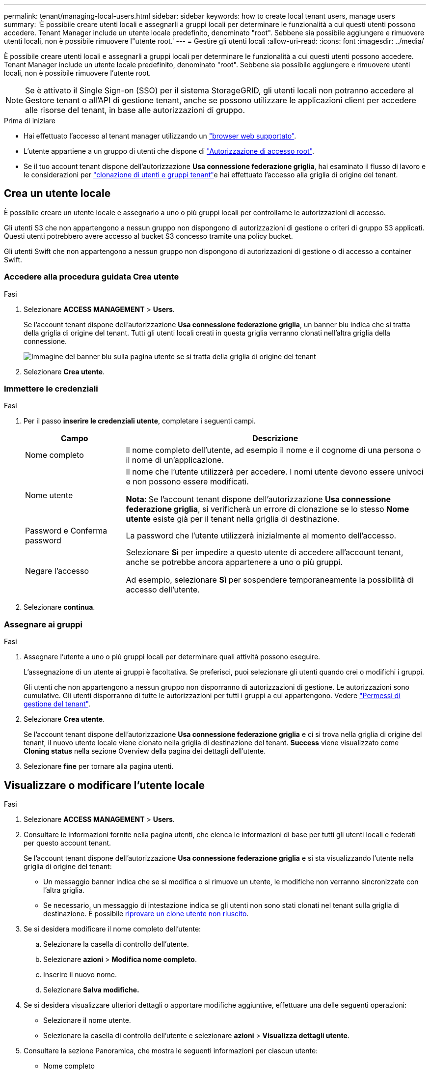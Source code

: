 ---
permalink: tenant/managing-local-users.html 
sidebar: sidebar 
keywords: how to create local tenant users, manage users 
summary: 'È possibile creare utenti locali e assegnarli a gruppi locali per determinare le funzionalità a cui questi utenti possono accedere. Tenant Manager include un utente locale predefinito, denominato "root". Sebbene sia possibile aggiungere e rimuovere utenti locali, non è possibile rimuovere l"utente root.' 
---
= Gestire gli utenti locali
:allow-uri-read: 
:icons: font
:imagesdir: ../media/


[role="lead"]
È possibile creare utenti locali e assegnarli a gruppi locali per determinare le funzionalità a cui questi utenti possono accedere. Tenant Manager include un utente locale predefinito, denominato "root". Sebbene sia possibile aggiungere e rimuovere utenti locali, non è possibile rimuovere l'utente root.


NOTE: Se è attivato il Single Sign-on (SSO) per il sistema StorageGRID, gli utenti locali non potranno accedere al Gestore tenant o all'API di gestione tenant, anche se possono utilizzare le applicazioni client per accedere alle risorse del tenant, in base alle autorizzazioni di gruppo.

.Prima di iniziare
* Hai effettuato l'accesso al tenant manager utilizzando un link:../admin/web-browser-requirements.html["browser web supportato"].
* L'utente appartiene a un gruppo di utenti che dispone di link:tenant-management-permissions.html["Autorizzazione di accesso root"].
* Se il tuo account tenant dispone dell'autorizzazione *Usa connessione federazione griglia*, hai esaminato il flusso di lavoro e le considerazioni per link:grid-federation-account-clone.html["clonazione di utenti e gruppi tenant"]e hai effettuato l'accesso alla griglia di origine del tenant.




== [[create-user]]Crea un utente locale

È possibile creare un utente locale e assegnarlo a uno o più gruppi locali per controllarne le autorizzazioni di accesso.

Gli utenti S3 che non appartengono a nessun gruppo non dispongono di autorizzazioni di gestione o criteri di gruppo S3 applicati. Questi utenti potrebbero avere accesso al bucket S3 concesso tramite una policy bucket.

Gli utenti Swift che non appartengono a nessun gruppo non dispongono di autorizzazioni di gestione o di accesso a container Swift.



=== Accedere alla procedura guidata Crea utente

.Fasi
. Selezionare *ACCESS MANAGEMENT* > *Users*.
+
Se l'account tenant dispone dell'autorizzazione *Usa connessione federazione griglia*, un banner blu indica che si tratta della griglia di origine del tenant. Tutti gli utenti locali creati in questa griglia verranno clonati nell'altra griglia della connessione.

+
image::../media/grid-federation-tenant-user-banner.png[Immagine del banner blu sulla pagina utente se si tratta della griglia di origine del tenant]

. Selezionare *Crea utente*.




=== Immettere le credenziali

.Fasi
. Per il passo *inserire le credenziali utente*, completare i seguenti campi.
+
[cols="1a,3a"]
|===
| Campo | Descrizione 


 a| 
Nome completo
 a| 
Il nome completo dell'utente, ad esempio il nome e il cognome di una persona o il nome di un'applicazione.



 a| 
Nome utente
 a| 
Il nome che l'utente utilizzerà per accedere. I nomi utente devono essere univoci e non possono essere modificati.

*Nota*: Se l'account tenant dispone dell'autorizzazione *Usa connessione federazione griglia*, si verificherà un errore di clonazione se lo stesso *Nome utente* esiste già per il tenant nella griglia di destinazione.



 a| 
Password e Conferma password
 a| 
La password che l'utente utilizzerà inizialmente al momento dell'accesso.



 a| 
Negare l'accesso
 a| 
Selezionare *Sì* per impedire a questo utente di accedere all'account tenant, anche se potrebbe ancora appartenere a uno o più gruppi.

Ad esempio, selezionare *Sì* per sospendere temporaneamente la possibilità di accesso dell'utente.

|===
. Selezionare *continua*.




=== Assegnare ai gruppi

.Fasi
. Assegnare l'utente a uno o più gruppi locali per determinare quali attività possono eseguire.
+
L'assegnazione di un utente ai gruppi è facoltativa. Se preferisci, puoi selezionare gli utenti quando crei o modifichi i gruppi.

+
Gli utenti che non appartengono a nessun gruppo non disporranno di autorizzazioni di gestione. Le autorizzazioni sono cumulative. Gli utenti disporranno di tutte le autorizzazioni per tutti i gruppi a cui appartengono. Vedere link:tenant-management-permissions.html["Permessi di gestione del tenant"].

. Selezionare *Crea utente*.
+
Se l'account tenant dispone dell'autorizzazione *Usa connessione federazione griglia* e ci si trova nella griglia di origine del tenant, il nuovo utente locale viene clonato nella griglia di destinazione del tenant. *Success* viene visualizzato come *Cloning status* nella sezione Overview della pagina dei dettagli dell'utente.

. Selezionare *fine* per tornare alla pagina utenti.




== Visualizzare o modificare l'utente locale

.Fasi
. Selezionare *ACCESS MANAGEMENT* > *Users*.
. Consultare le informazioni fornite nella pagina utenti, che elenca le informazioni di base per tutti gli utenti locali e federati per questo account tenant.
+
Se l'account tenant dispone dell'autorizzazione *Usa connessione federazione griglia* e si sta visualizzando l'utente nella griglia di origine del tenant:

+
** Un messaggio banner indica che se si modifica o si rimuove un utente, le modifiche non verranno sincronizzate con l'altra griglia.
** Se necessario, un messaggio di intestazione indica se gli utenti non sono stati clonati nel tenant sulla griglia di destinazione. È possibile <<clone-users,riprovare un clone utente non riuscito>>.


. Se si desidera modificare il nome completo dell'utente:
+
.. Selezionare la casella di controllo dell'utente.
.. Selezionare *azioni* > *Modifica nome completo*.
.. Inserire il nuovo nome.
.. Selezionare *Salva modifiche.*


. Se si desidera visualizzare ulteriori dettagli o apportare modifiche aggiuntive, effettuare una delle seguenti operazioni:
+
** Selezionare il nome utente.
** Selezionare la casella di controllo dell'utente e selezionare *azioni* > *Visualizza dettagli utente*.


. Consultare la sezione Panoramica, che mostra le seguenti informazioni per ciascun utente:
+
** Nome completo
** Nome utente
** Tipo di utente
** Accesso negato
** Modalità di accesso
** Appartenenza al gruppo
** Campi aggiuntivi se l'account tenant dispone dell'autorizzazione *Usa connessione federazione griglia* e l'utente viene visualizzato nella griglia di origine del tenant:
+
*** Stato di cloning, *Success* o *Failure*
*** Un banner blu che indica che se modifichi questo utente, le modifiche non verranno sincronizzate con l'altra griglia.




. Modificare le impostazioni utente in base alle esigenze. Vedere <<create-user,Creare un utente locale>> per informazioni dettagliate su cosa inserire.
+
.. Nella sezione Panoramica, modificare il nome completo selezionando il nome o l'icona di modifica image:../media/icon_edit_tm.png["Icona Edit (Modifica)"].
+
Impossibile modificare il nome utente.

.. Nella scheda *Password*, modificare la password dell'utente e selezionare *Salva modifiche*.
.. Nella scheda *Access*, selezionare *No* per consentire all'utente di accedere o selezionare *Sì* per impedire all'utente di accedere. Quindi, selezionare *Save Changes* (Salva modifiche).
.. Nella scheda *tasti di accesso*, selezionare *Crea chiave* e seguire le istruzioni per link:creating-another-users-s3-access-keys.html["Creazione delle chiavi di accesso S3 di un altro utente"].
.. Nella scheda *gruppi*, selezionare *Modifica gruppi* per aggiungere l'utente ai gruppi o rimuoverlo dai gruppi. Quindi, selezionare *Save Changes* (Salva modifiche).


. Confermare di aver selezionato *Save Changes* (Salva modifiche) per ciascuna sezione modificata.




== Utente locale duplicato

È possibile duplicare un utente locale per creare un nuovo utente più rapidamente.


NOTE: Se l'account tenant dispone dell'autorizzazione *Usa connessione federazione griglia* e si duplica un utente dalla griglia di origine del tenant, l'utente duplicato verrà clonato nella griglia di destinazione del tenant.

.Fasi
. Selezionare *ACCESS MANAGEMENT* > *Users*.
. Selezionare la casella di controllo dell'utente che si desidera duplicare.
. Selezionare *azioni* > *Duplica utente*.
. Vedere <<create-user,Creare un utente locale>> per informazioni dettagliate su cosa inserire.
. Selezionare *Crea utente*.




== [[clone-users]]Riprova clone utente

Per riprovare un clone non riuscito:

. Selezionare ogni utente che indica _(clonazione non riuscita)_ sotto il nome utente.
. Selezionare *azioni* > *Clona utenti*.
. Visualizzare lo stato dell'operazione di clonazione dalla pagina dei dettagli di ciascun utente che si sta clonando.


Per ulteriori informazioni, vedere link:grid-federation-account-clone.html["Clonare utenti e gruppi tenant"].



== Eliminare uno o più utenti locali

È possibile eliminare in modo permanente uno o più utenti locali che non hanno più bisogno di accedere all'account tenant StorageGRID.


NOTE: Se l'account tenant dispone dell'autorizzazione *Usa connessione federazione griglia* e si elimina un utente locale, StorageGRID non eliminerà l'utente corrispondente sull'altra griglia. Se è necessario mantenere queste informazioni sincronizzate, è necessario eliminare lo stesso utente da entrambe le griglie.


NOTE: Per eliminare gli utenti federati, è necessario utilizzare l'origine delle identità federate.

.Fasi
. Selezionare *ACCESS MANAGEMENT* > *Users*.
. Selezionare la casella di controllo per ciascun utente che si desidera eliminare.
. Selezionare *azioni* > *Elimina utente* o *azioni* > *Elimina utenti*.
+
Viene visualizzata una finestra di dialogo di conferma.

. Selezionare *Delete user* (Elimina utente) o *Delete users* (Elimina utenti).

